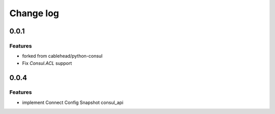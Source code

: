 Change log
==========

0.0.1
-----

Features
~~~~~~~~
* forked from cablehead/python-consul
* Fix  `Consul.ACL` support


0.0.4
-----

Features
~~~~~~~~
* implement Connect Config Snapshot  consul_api


